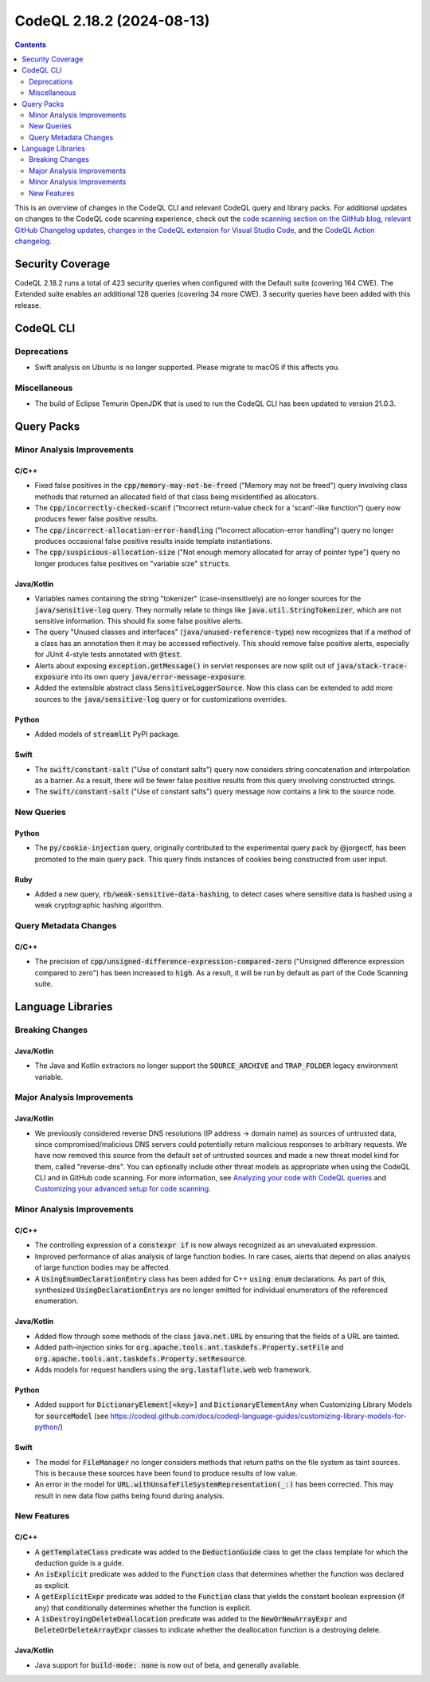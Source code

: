 .. _codeql-cli-2.18.2:

==========================
CodeQL 2.18.2 (2024-08-13)
==========================

.. contents:: Contents
   :depth: 2
   :local:
   :backlinks: none

This is an overview of changes in the CodeQL CLI and relevant CodeQL query and library packs. For additional updates on changes to the CodeQL code scanning experience, check out the `code scanning section on the GitHub blog <https://github.blog/tag/code-scanning/>`__, `relevant GitHub Changelog updates <https://github.blog/changelog/label/code-scanning/>`__, `changes in the CodeQL extension for Visual Studio Code <https://marketplace.visualstudio.com/items/GitHub.vscode-codeql/changelog>`__, and the `CodeQL Action changelog <https://github.com/github/codeql-action/blob/main/CHANGELOG.md>`__.

Security Coverage
-----------------

CodeQL 2.18.2 runs a total of 423 security queries when configured with the Default suite (covering 164 CWE). The Extended suite enables an additional 128 queries (covering 34 more CWE). 3 security queries have been added with this release.

CodeQL CLI
----------

Deprecations
~~~~~~~~~~~~

*   Swift analysis on Ubuntu is no longer supported. Please migrate to macOS if this affects you.

Miscellaneous
~~~~~~~~~~~~~

*   The build of Eclipse Temurin OpenJDK that is used to run the CodeQL CLI has been updated to version 21.0.3.

Query Packs
-----------

Minor Analysis Improvements
~~~~~~~~~~~~~~~~~~~~~~~~~~~

C/C++
"""""

*   Fixed false positives in the :code:`cpp/memory-may-not-be-freed` ("Memory may not be freed") query involving class methods that returned an allocated field of that class being misidentified as allocators.
*   The :code:`cpp/incorrectly-checked-scanf` ("Incorrect return-value check for a 'scanf'-like function") query now produces fewer false positive results.
*   The :code:`cpp/incorrect-allocation-error-handling` ("Incorrect allocation-error handling") query no longer produces occasional false positive results inside template instantiations.
*   The :code:`cpp/suspicious-allocation-size` ("Not enough memory allocated for array of pointer type") query no longer produces false positives on "variable size" :code:`struct`\ s.

Java/Kotlin
"""""""""""

*   Variables names containing the string "tokenizer" (case-insensitively) are no longer sources for the :code:`java/sensitive-log` query. They normally relate to things like :code:`java.util.StringTokenizer`, which are not sensitive information. This should fix some false positive alerts.
*   The query "Unused classes and interfaces" (:code:`java/unused-reference-type`) now recognizes that if a method of a class has an annotation then it may be accessed reflectively. This should remove false positive alerts, especially for JUnit 4-style tests annotated with :code:`@test`.
*   Alerts about exposing :code:`exception.getMessage()` in servlet responses are now split out of :code:`java/stack-trace-exposure` into its own query :code:`java/error-message-exposure`.
*   Added the extensible abstract class :code:`SensitiveLoggerSource`. Now this class can be extended to add more sources to the :code:`java/sensitive-log` query or for customizations overrides.

Python
""""""

*   Added models of :code:`streamlit` PyPI package.

Swift
"""""

*   The :code:`swift/constant-salt` ("Use of constant salts") query now considers string concatenation and interpolation as a barrier. As a result, there will be fewer false positive results from this query involving constructed strings.
*   The :code:`swift/constant-salt` ("Use of constant salts") query message now contains a link to the source node.

New Queries
~~~~~~~~~~~

Python
""""""

*   The :code:`py/cookie-injection` query, originally contributed to the experimental query pack by @jorgectf, has been promoted to the main query pack. This query finds instances of cookies being constructed from user input.

Ruby
""""

*   Added a new query, :code:`rb/weak-sensitive-data-hashing`, to detect cases where sensitive data is hashed using a weak cryptographic hashing algorithm.

Query Metadata Changes
~~~~~~~~~~~~~~~~~~~~~~

C/C++
"""""

*   The precision of :code:`cpp/unsigned-difference-expression-compared-zero` ("Unsigned difference expression compared to zero") has been increased to :code:`high`. As a result, it will be run by default as part of the Code Scanning suite.

Language Libraries
------------------

Breaking Changes
~~~~~~~~~~~~~~~~

Java/Kotlin
"""""""""""

*   The Java and Kotlin extractors no longer support the :code:`SOURCE_ARCHIVE` and :code:`TRAP_FOLDER` legacy environment variable.

Major Analysis Improvements
~~~~~~~~~~~~~~~~~~~~~~~~~~~

Java/Kotlin
"""""""""""

*   We previously considered reverse DNS resolutions (IP address -> domain name) as sources of untrusted data, since compromised/malicious DNS servers could potentially return malicious responses to arbitrary requests. We have now removed this source from the default set of untrusted sources and made a new threat model kind for them, called "reverse-dns". You can optionally include other threat models as appropriate when using the CodeQL CLI and in GitHub code scanning. For more information, see `Analyzing your code with CodeQL queries <https://docs.github.com/code-security/codeql-cli/getting-started-with-the-codeql-cli/analyzing-your-code-with-codeql-queries#including-model-packs-to-add-potential-sources-of-tainted-data%3E>`__ and `Customizing your advanced setup for code scanning <https://docs.github.com/code-security/code-scanning/creating-an-advanced-setup-for-code-scanning/customizing-your-advanced-setup-for-code-scanning#extending-codeql-coverage-with-threat-models>`__.

Minor Analysis Improvements
~~~~~~~~~~~~~~~~~~~~~~~~~~~

C/C++
"""""

*   The controlling expression of a :code:`constexpr if` is now always recognized as an unevaluated expression.
*   Improved performance of alias analysis of large function bodies. In rare cases, alerts that depend on alias analysis of large function bodies may be affected.
*   A :code:`UsingEnumDeclarationEntry` class has been added for C++ :code:`using enum` declarations. As part of this, synthesized :code:`UsingDeclarationEntry`\ s are no longer emitted for individual enumerators of the referenced enumeration.

Java/Kotlin
"""""""""""

*   Added flow through some methods of the class :code:`java.net.URL` by ensuring that the fields of a URL are tainted.
*   Added path-injection sinks for :code:`org.apache.tools.ant.taskdefs.Property.setFile` and :code:`org.apache.tools.ant.taskdefs.Property.setResource`.
*   Adds models for request handlers using the :code:`org.lastaflute.web` web framework.

Python
""""""

*   Added support for :code:`DictionaryElement[<key>]` and :code:`DictionaryElementAny` when Customizing Library Models for :code:`sourceModel` (see https://codeql.github.com/docs/codeql-language-guides/customizing-library-models-for-python/)

Swift
"""""

*   The model for :code:`FileManager` no longer considers methods that return paths on the file system as taint sources. This is because these sources have been found to produce results of low value.
*   An error in the model for :code:`URL.withUnsafeFileSystemRepresentation(_:)` has been corrected. This may result in new data flow paths being found during analysis.

New Features
~~~~~~~~~~~~

C/C++
"""""

*   A :code:`getTemplateClass` predicate was added to the :code:`DeductionGuide` class to get the class template for which the deduction guide is a guide.
*   An :code:`isExplicit` predicate was added to the :code:`Function` class that determines whether the function was declared as explicit.
*   A :code:`getExplicitExpr` predicate was added to the :code:`Function` class that yields the constant boolean expression (if any) that conditionally determines whether the function is explicit.
*   A :code:`isDestroyingDeleteDeallocation` predicate was added to the :code:`NewOrNewArrayExpr` and :code:`DeleteOrDeleteArrayExpr` classes to indicate whether the deallocation function is a destroying delete.

Java/Kotlin
"""""""""""

*   Java support for :code:`build-mode: none` is now out of beta, and generally available.
